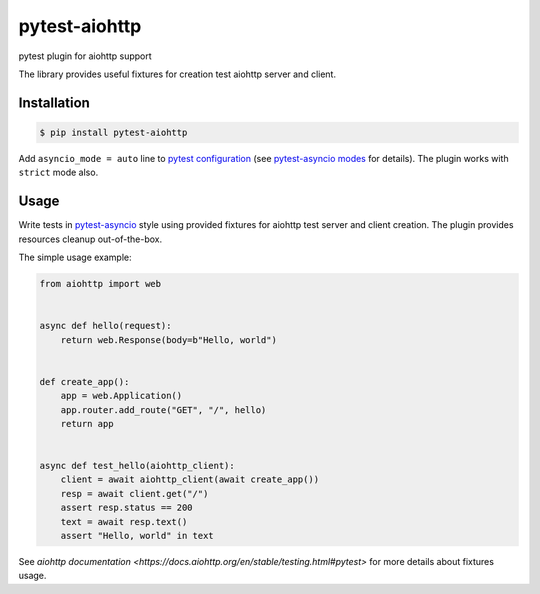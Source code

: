 pytest-aiohttp
==============

pytest plugin for aiohttp support

The library provides useful fixtures for creation test aiohttp server and client.


Installation
------------

.. code-block:: console

    $ pip install pytest-aiohttp

Add ``asyncio_mode = auto`` line to `pytest configuration
<https://docs.pytest.org/en/latest/customize.html>`_ (see `pytest-asyncio modes
<https://github.com/pytest-dev/pytest-asyncio#modes>`_ for details).  The plugin works
with ``strict`` mode also.



Usage
-----

Write tests in `pytest-asyncio <https://github.com/pytest-dev/pytest-asyncio>`_ style
using provided fixtures for aiohttp test server and client creation. The plugin provides
resources cleanup out-of-the-box.

The simple usage example:

.. code-block:: python

    from aiohttp import web


    async def hello(request):
        return web.Response(body=b"Hello, world")


    def create_app():
        app = web.Application()
        app.router.add_route("GET", "/", hello)
        return app


    async def test_hello(aiohttp_client):
        client = await aiohttp_client(await create_app())
        resp = await client.get("/")
        assert resp.status == 200
        text = await resp.text()
        assert "Hello, world" in text


See `aiohttp documentation <https://docs.aiohttp.org/en/stable/testing.html#pytest>` for
more details about fixtures usage.
